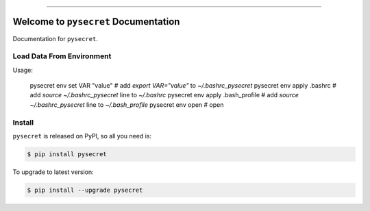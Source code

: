 
.. image:: https://readthedocs.org/projects/pysecret/badge/?version=latest
    :target: https://pysecret.readthedocs.io/index.html
    :alt: Documentation Status

.. image:: https://travis-ci.org/MacHu-GWU/pysecret-project.svg?branch=master
    :target: https://travis-ci.org/MacHu-GWU/pysecret-project?branch=master

.. image:: https://codecov.io/gh/MacHu-GWU/pysecret-project/branch/master/graph/badge.svg
  :target: https://codecov.io/gh/MacHu-GWU/pysecret-project

.. image:: https://img.shields.io/pypi/v/pysecret.svg
    :target: https://pypi.python.org/pypi/pysecret

.. image:: https://img.shields.io/pypi/l/pysecret.svg
    :target: https://pypi.python.org/pypi/pysecret

.. image:: https://img.shields.io/pypi/pyversions/pysecret.svg
    :target: https://pypi.python.org/pypi/pysecret

.. image:: https://img.shields.io/badge/STAR_Me_on_GitHub!--None.svg?style=social
    :target: https://github.com/MacHu-GWU/pysecret-project

------


.. image:: https://img.shields.io/badge/Link-Document-blue.svg
      :target: https://pysecret.readthedocs.io/index.html

.. image:: https://img.shields.io/badge/Link-API-blue.svg
      :target: https://pysecret.readthedocs.io/py-modindex.html

.. image:: https://img.shields.io/badge/Link-Source_Code-blue.svg
      :target: https://pysecret.readthedocs.io/py-modindex.html

.. image:: https://img.shields.io/badge/Link-Install-blue.svg
      :target: `install`_

.. image:: https://img.shields.io/badge/Link-GitHub-blue.svg
      :target: https://github.com/MacHu-GWU/pysecret-project

.. image:: https://img.shields.io/badge/Link-Submit_Issue-blue.svg
      :target: https://github.com/MacHu-GWU/pysecret-project/issues

.. image:: https://img.shields.io/badge/Link-Request_Feature-blue.svg
      :target: https://github.com/MacHu-GWU/pysecret-project/issues

.. image:: https://img.shields.io/badge/Link-Download-blue.svg
      :target: https://pypi.org/pypi/pysecret#files


Welcome to ``pysecret`` Documentation
==============================================================================

Documentation for ``pysecret``.



Load Data From Environment
------------------------------------------------------------------------------

Usage:

    pysecret env set VAR "value" # add `export VAR="value"` to `~/.bashrc_pysecret`
    pysecret env apply .bashrc # add `source ~/.bashrc_pysecret` line to `~/.bashrc`
    pysecret env apply .bash_profile # add `source ~/.bashrc_pysecret` line to `~/.bash_profile`
    pysecret env open # open





.. _install:

Install
------------------------------------------------------------------------------

``pysecret`` is released on PyPI, so all you need is:

.. code-block:: console

    $ pip install pysecret

To upgrade to latest version:

.. code-block:: console

    $ pip install --upgrade pysecret